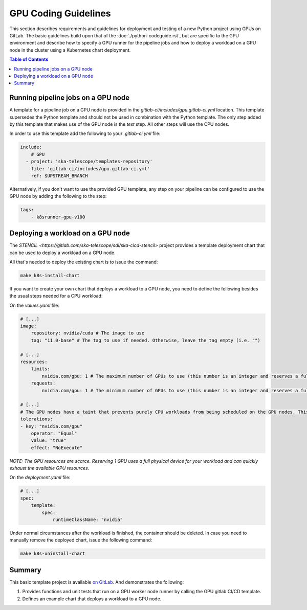*********************
GPU Coding Guidelines
*********************
This section describes requirements and guidelines for deployment and testing of a new Python project using GPUs on GitLab.
The basic guidelines build upon that of the :doc:`./python-codeguide.rst`, but are specific to the GPU environment and describe how to specify a GPU runner for the pipeline jobs
and how to deploy a workload on a GPU node in the cluster using a Kubernetes chart deployment.

.. contents:: Table of Contents

Running pipeline jobs on a GPU node
===================================
A template for a pipeline job on a GPU node is provided in the `gitlab-ci/includes/gpu.gitlab-ci.yml` location.
This template supersedes the Python template and should not be used in combination with the Python template.
The only step added by this template that makes use of the GPU node is the `test` step. All other steps will use the CPU nodes.

In order to use this template add the following to your `.gitlab-ci.yml` file:

.. code-block:: yaml

    include:
        # GPU
      - project: 'ska-telescope/templates-repository'
        file: 'gitlab-ci/includes/gpu.gitlab-ci.yml'
        ref: $UPSTREAM_BRANCH

Alternatively, if you don't want to use the provided GPU template, any step on your pipeline can be configured to use the GPU node by adding the following to the step:

.. code-block:: yaml

    tags:
        - k8srunner-gpu-v100

Deploying a workload on a GPU node
==================================
The `STENCIL <https://gitlab.com/ska-telescope/sdi/ska-cicd-stencil>` project provides a template deployment chart that can be used to deploy a workload on a GPU node.

All that's needed to deploy the existing chart is to issue the command:

.. code-block:: sh

    make k8s-install-chart


If you want to create your own chart that deploys a workload to a GPU node, you need to define the following besides the usual steps needed for a CPU workload:

On the `values.yaml` file:

.. code-block:: yaml

    # [...]
    image:
        repository: nvidia/cuda # The image to use
        tag: "11.0-base" # The tag to use if needed. Otherwise, leave the tag empty (i.e. "")

    # [...]
    resources:
        limits:
            nvidia.com/gpu: 1 # The maximum number of GPUs to use (this number is an integer and reserves a full physical device)
        requests:
            nvidia.com/gpu: 1 # The minimum number of GPUs to use (this number is an integer and reserves a full physical device)

    # [...]
    # The GPU nodes have a taint that prevents purely CPU workloads from being scheduled on the GPU nodes. This taint is removed by the following toleration:
    tolerations:
    - key: "nvidia.com/gpu"
        operator: "Equal"
        value: "true"
        effect: "NoExecute"

*NOTE: The GPU resources are scarce. Reserving 1 GPU uses a full physical device for your workload and can quickly exhaust the available GPU resources.*

On the `deployment.yaml` file:

.. code-block:: yaml

    # [...]
    spec:
        template:
            spec:
                runtimeClassName: "nvidia"

Under normal circumstances after the workload is finished, the container should be deleted. In case you need to manually remove the deployed chart, issue the following command:

.. code-block:: sh

    make k8s-uninstall-chart

Summary
=======

This basic template project is available `on GitLab <https://gitlab.com/ska-telescope/sdi/ska-cicd-stencil>`_. And demonstrates the following:

1) Provides functions and unit tests that run on a GPU worker node runner by calling the GPU gitlab CI/CD template.
2) Defines an example chart that deploys a workload to a GPU node.
